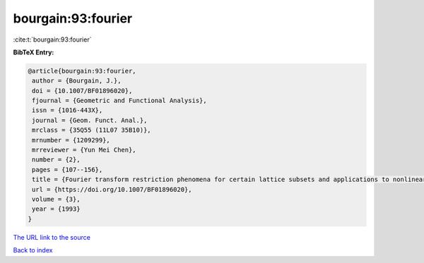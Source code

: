 bourgain:93:fourier
===================

:cite:t:`bourgain:93:fourier`

**BibTeX Entry:**

.. code-block:: bibtex

   @article{bourgain:93:fourier,
    author = {Bourgain, J.},
    doi = {10.1007/BF01896020},
    fjournal = {Geometric and Functional Analysis},
    issn = {1016-443X},
    journal = {Geom. Funct. Anal.},
    mrclass = {35Q55 (11L07 35B10)},
    mrnumber = {1209299},
    mrreviewer = {Yun Mei Chen},
    number = {2},
    pages = {107--156},
    title = {Fourier transform restriction phenomena for certain lattice subsets and applications to nonlinear evolution equations. {I}. {S}chr\"{o}dinger equations},
    url = {https://doi.org/10.1007/BF01896020},
    volume = {3},
    year = {1993}
   }
`The URL link to the source <ttps://doi.org/10.1007/BF01896020}>`_


`Back to index <../By-Cite-Keys.html>`_
